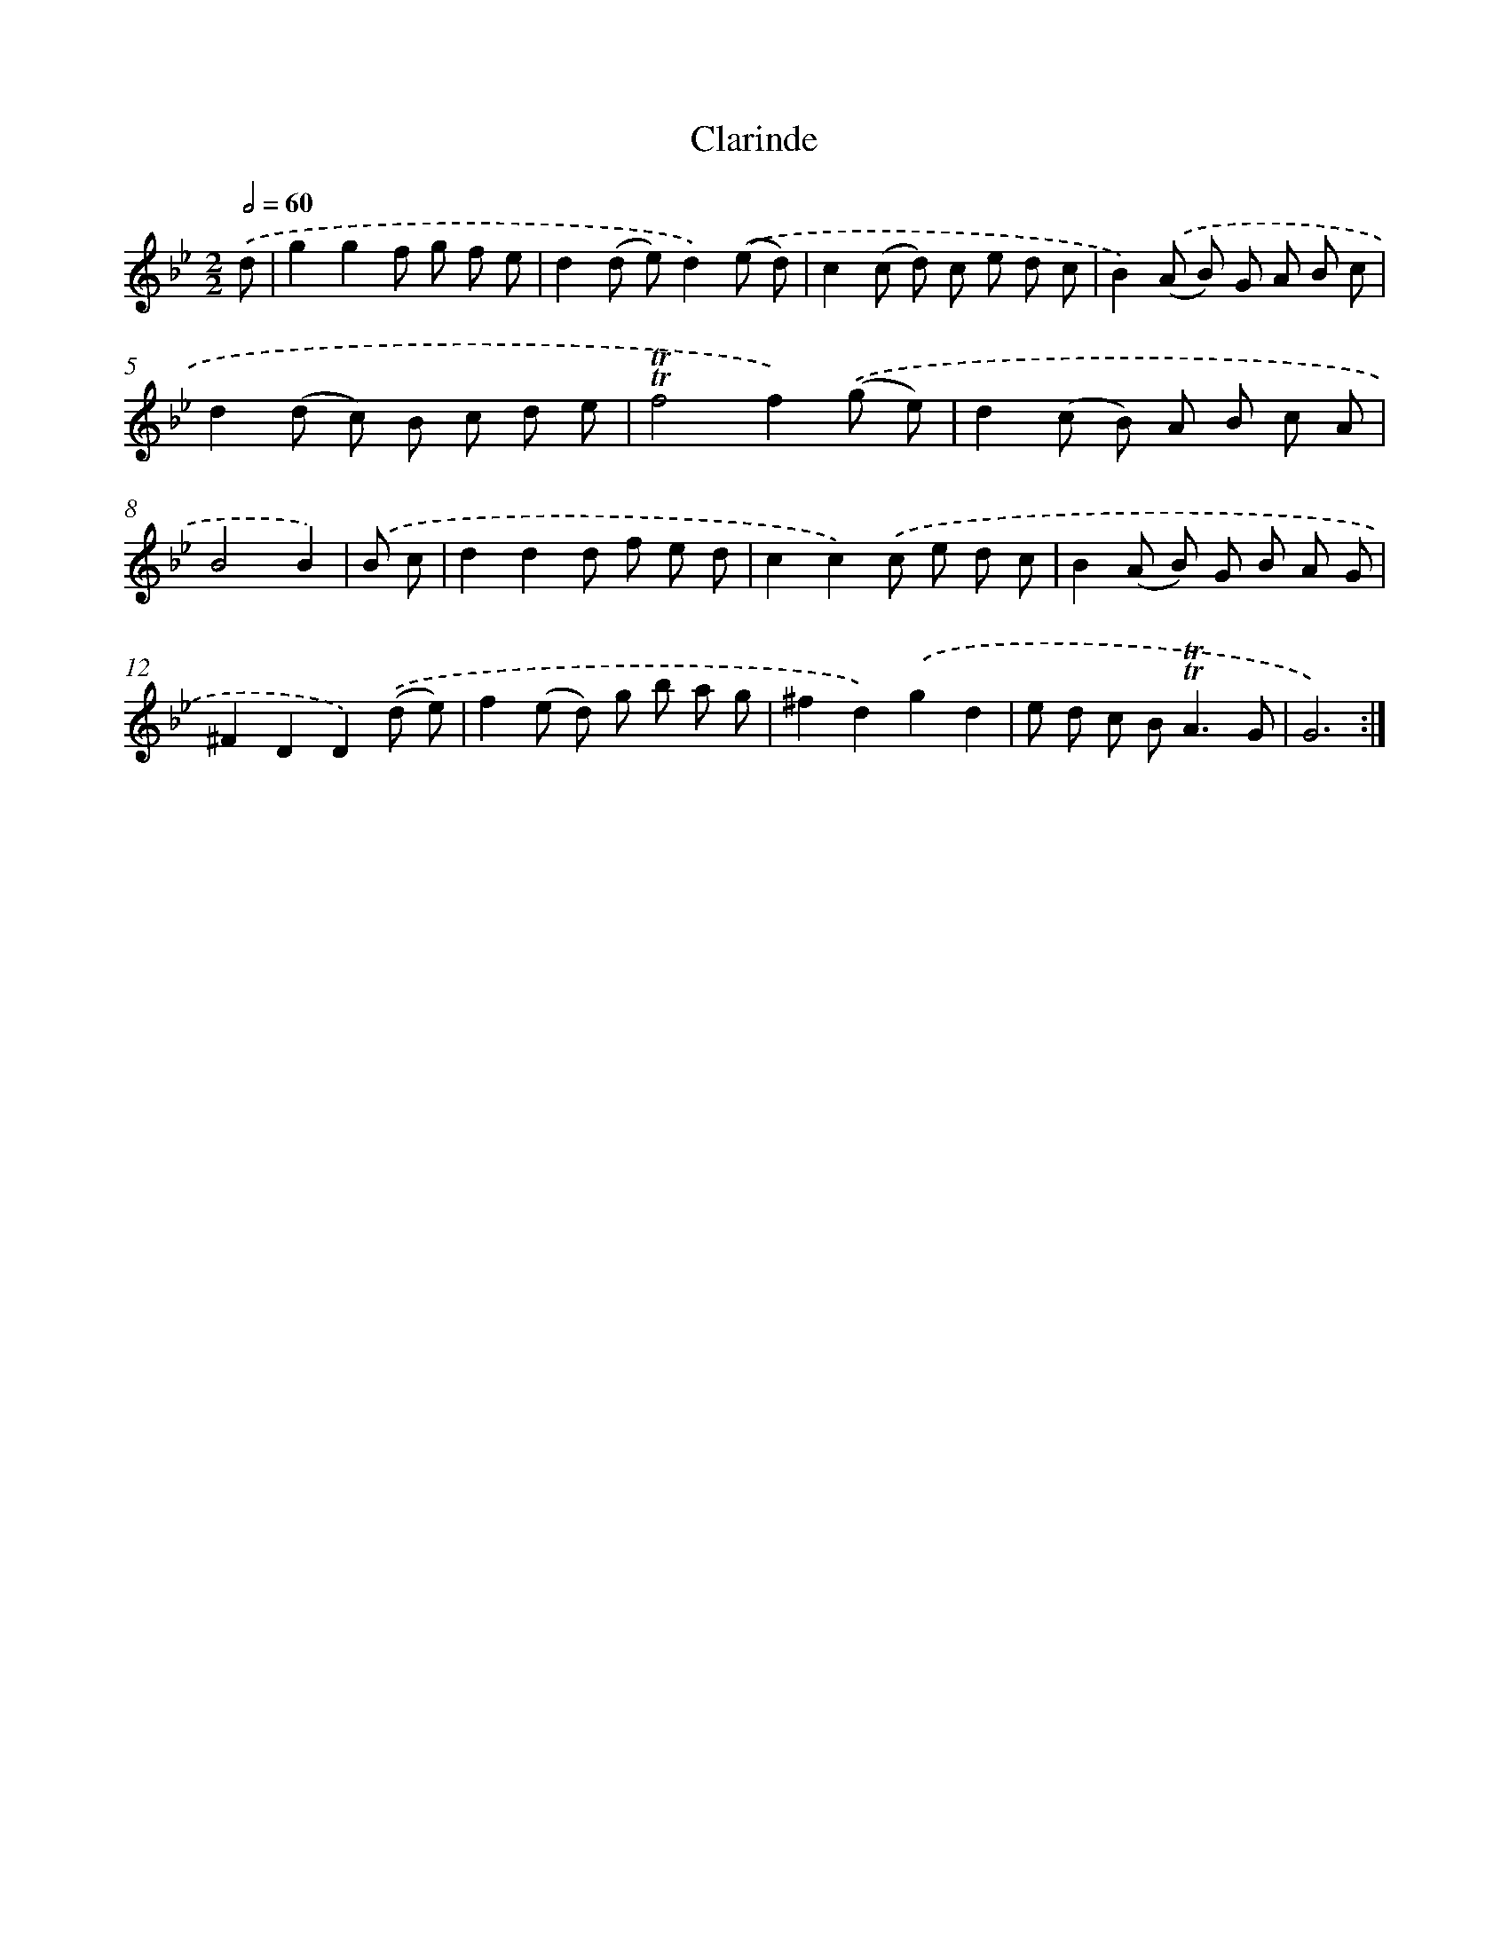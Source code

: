 X: 12339
T: Clarinde
%%abc-version 2.0
%%abcx-abcm2ps-target-version 5.9.1 (29 Sep 2008)
%%abc-creator hum2abc beta
%%abcx-conversion-date 2018/11/01 14:37:24
%%humdrum-veritas 2247759542
%%humdrum-veritas-data 2811927379
%%continueall 1
%%barnumbers 0
L: 1/8
M: 2/2
Q: 1/2=60
K: Bb clef=treble
.('d [I:setbarnb 1]|
g2g2f g f e |
d2(d e)d2).('(e d) |
c2(c d) c e d c |
B2).('(A B) G A B c |
d2(d c) B c d e |
!trill!!trill!f4f2).('(g e) |
d2(c B) A B c A |
B4B2) |
.('B c [I:setbarnb 9]|
d2d2d f e d |
c2c2).('c e d c |
B2(A B) G B A G |
^F2D2D2).('(d e) |
f2(e d) g b a g |
^f2d2).('g2d2 |
e d c B2<!trill!!trill!A2G |
G6) :|]
